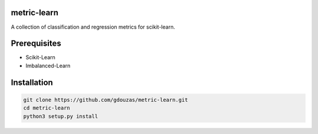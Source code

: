 metric-learn
============

A collection of classification and regression metrics for scikit-learn.

Prerequisites
=============
- Scikit-Learn
- Imbalanced-Learn

Installation
============

.. code:: shell

    git clone https://github.com/gdouzas/metric-learn.git
    cd metric-learn
    python3 setup.py install